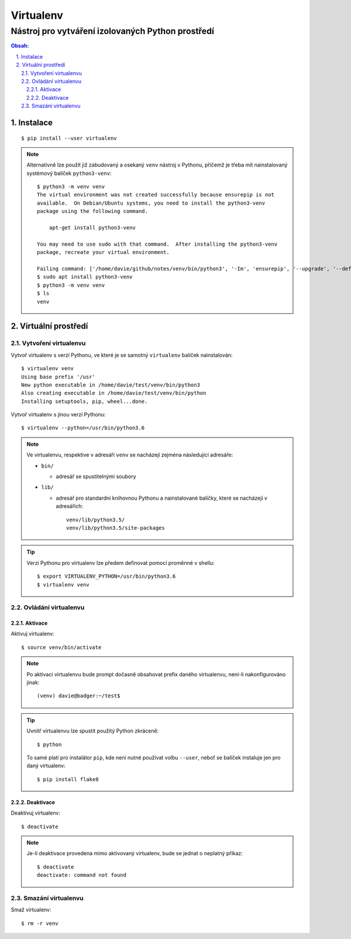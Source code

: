 ============
 Virtualenv
============
----------------------------------------------------
 Nástroj pro vytváření izolovaných Python prostředí
----------------------------------------------------

.. contents:: Obsah:

.. sectnum::
   :depth: 3
   :suffix: .

Instalace
=========

::

   $ pip install --user virtualenv

.. note::

   Alternativně lze použít již zabudovaný a osekaný ``venv`` nástroj v Pythonu,
   přičemž je třeba mít nainstalovaný systémový balíček ``python3-venv``::

      $ python3 -m venv venv
      The virtual environment was not created successfully because ensurepip is not
      available.  On Debian/Ubuntu systems, you need to install the python3-venv
      package using the following command.

          apt-get install python3-venv

      You may need to use sudo with that command.  After installing the python3-venv
      package, recreate your virtual environment.

      Failing command: ['/home/davie/github/notes/venv/bin/python3', '-Im', 'ensurepip', '--upgrade', '--default-pip']
      $ sudo apt install python3-venv
      $ python3 -m venv venv
      $ ls
      venv

Virtuální prostředí
===================

Vytvoření virtualenvu
---------------------

Vytvoř virtualenv s verzí Pythonu, ve které je se samotný ``virtualenv``
balíček nainstalován::

   $ virtualenv venv
   Using base prefix '/usr'
   New python executable in /home/davie/test/venv/bin/python3
   Also creating executable in /home/davie/test/venv/bin/python
   Installing setuptools, pip, wheel...done.

Vytvoř virtualenv s jinou verzí Pythonu::

   $ virtualenv --python=/usr/bin/python3.6

.. note::

   Ve virtualenvu, respektive v adresáři ``venv`` se nacházejí zejména
   následující adresáře:

   * ``bin/``

     * adresář se spustitelnými soubory

   * ``lib/``

     * adresář pro standardní knihovnou Pythonu a nainstalované balíčky, které
       se nacházejí v adresářích::

          venv/lib/python3.5/
          venv/lib/python3.5/site-packages

.. tip::

   Verzi Pythonu pro virtualenv lze předem definovat pomocí proměnné v shellu::

      $ export VIRTUALENV_PYTHON=/usr/bin/python3.6
      $ virtualenv venv

Ovládání virtualenvu
--------------------

Aktivace
^^^^^^^^

Aktivuj virtualenv::

   $ source venv/bin/activate

.. note::

   Po aktivaci virtualenvu bude prompt dočasně obsahovat prefix daného
   virtualenvu, není-li nakonfigurováno jinak::

      (venv) davie@badger:~/test$

.. tip::

   Uvnitř virtualenvu lze spustit použitý Python zkráceně::

      $ python

   To samé platí pro instalátor ``pip``, kde není nutné používat volbu
   ``--user``, neboť se balíček instaluje jen pro daný virtualenv::

      $ pip install flake8

Deaktivace
^^^^^^^^^^

Deaktivuj virtualenv::

   $ deactivate

.. note::

   Je-li deaktivace provedena mimo aktivovaný virtualenv, bude se jednat o
   neplatný příkaz::

      $ deactivate
      deactivate: command not found

Smazání virtualenvu
-------------------

Smaž virtualenv::

   $ rm -r venv
